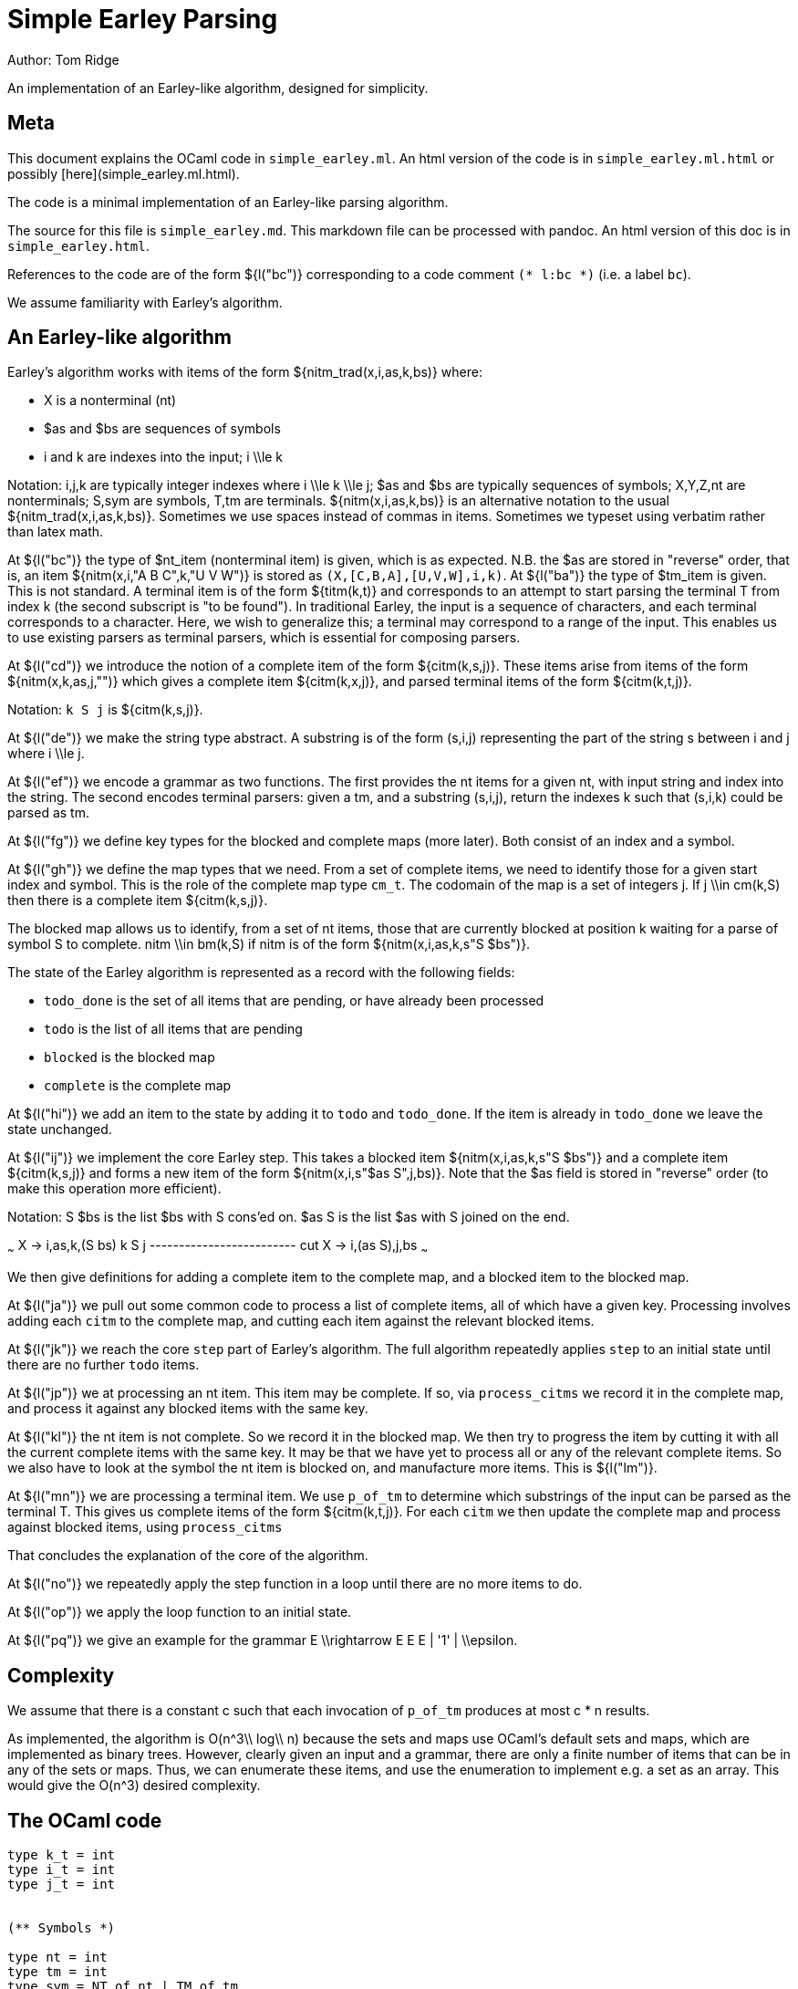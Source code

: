 // -*- mode: adoc -*-
//org #+STARTUP: showeverything
//org 
//org * Simple Earley
//org 
//org (defvar mlang/buffers '("README.org" "README.adoc"))
//org 
= Simple Earley Parsing
:source-highlighter: prettify
Author: Tom Ridge

An implementation of an Earley-like algorithm, designed for
simplicity.

== Meta

This document explains the OCaml code in `simple_earley.ml`. An html
version of the code is in `simple_earley.ml.html` or possibly
[here](simple_earley.ml.html).

The code is a minimal implementation of an Earley-like parsing
algorithm.

The source for this file is `simple_earley.md`. This markdown file can
be processed with pandoc. An html version of this doc is in
`simple_earley.html`.

References to the code are of the form ${l("bc")} corresponding to a code
comment `(* l:bc *)` (i.e. a label `bc`).

We assume familiarity with Earley's algorithm.


== An Earley-like algorithm

Earley's algorithm works with items of the form ${nitm_trad(x,i,as,k,bs)} where:

* $$X$$ is a nonterminal (nt)
* $$$as$$ and $$$bs$$ are sequences of symbols
* $$i$$ and $$k$$ are indexes into the input; $$i \\le k$$

Notation: $$i,j,k$$ are typically integer indexes where $$i \\le k
\\le j$$; $$$as$$ and $$$bs$$ are typically sequences of symbols;
$$X,Y,Z,nt$$ are nonterminals; $$S,sym$$ are symbols, $$T,tm$$ are
terminals. ${nitm(x,i,as,k,bs)} is an alternative notation to the
usual ${nitm_trad(x,i,as,k,bs)}. Sometimes we use spaces instead of
commas in items. Sometimes we typeset using verbatim rather than latex
math. 


At ${l("bc")} the type of $nt_item (nonterminal item) is given, which is
as expected. N.B. the $$$as$$ are stored in "reverse" order, that is, an
item ${nitm(x,i,"A B C",k,"U V W")} is stored as
`(X,[C,B,A],[U,V,W],i,k)`. At ${l("ba")} the type of $tm_item is
given. This is not standard. A terminal item is of the form ${titm(k,t)}
and corresponds to an attempt to start parsing the terminal $$T$$ from
index $$k$$ (the second subscript is "to be found"). In traditional
Earley, the input is a sequence of characters, and each terminal
corresponds to a character. Here, we wish to generalize this; a
terminal may correspond to a range of the input. This enables us to
use existing parsers as terminal parsers, which is essential for
composing parsers.

At ${l("cd")} we introduce the notion of a complete item of the form
${citm(k,s,j)}. These items arise from items of the form ${nitm(x,k,as,j,"")}
which gives a complete item ${citm(k,x,j)}, and parsed terminal items of the
form ${citm(k,t,j)}.

Notation: `k S j` is ${citm(k,s,j)}.

At ${l("de")} we make the string type abstract. A substring is of the form
$$(s,i,j)$$ representing the part of the string $$s$$ between $$i$$ and
$$j$$ where $$i \\le j$$.

At ${l("ef")} we encode a grammar as two functions. The first provides the
nt items for a given nt, with input string and index into the
string. The second encodes terminal parsers: given a tm, and a
substring $$(s,i,j)$$, return the indexes $$k$$ such that $$(s,i,k)$$ could
be parsed as tm.

At ${l("fg")} we define key types for the blocked and complete maps (more
later). Both consist of an index and a symbol.

At ${l("gh")} we define the map types that we need. From a set of complete
items, we need to identify those for a given start index and
symbol. This is the role of the complete map type `cm_t`. The codomain
of the map is a set of integers $$j$$. If $$j \\in cm(k,S)$$ then there is
a complete item ${citm(k,s,j)}.

The blocked map allows us to identify, from a set of nt items, those
that are currently blocked at position $$k$$ waiting for a parse of
symbol $$S$$ to complete. $$nitm \\in bm(k,S)$$ if $$nitm$$ is of the form ${nitm(x,i,as,k,s"S $bs")}.

The state of the Earley algorithm is represented as a record with the
following fields:


* `todo_done` is the set of all items that are pending, or have
  already been processed
* `todo` is the list of all items that are pending
* `blocked` is the blocked map
* `complete` is the complete map

At ${l("hi")} we add an item to the state by adding it to `todo` and
`todo_done`. If the item is already in `todo_done` we leave the state
unchanged.

At ${l("ij")} we implement the core Earley step. This takes a blocked item
${nitm(x,i,as,k,s"S $bs")} and a complete item ${citm(k,s,j)} and forms a new item
of the form ${nitm(x,i,s"$as S",j,bs)}. Note that the $$$as$$ field is stored in
"reverse" order (to make this operation more efficient).

Notation: $$S $bs$$ is the list $$$bs$$ with $$S$$ cons'ed on. $$$as S$$ is the
list $$$as$$ with $$S$$ joined on the end.

~~~
X -> i,as,k,(S bs)   k S j
------------------------- cut
X -> i,(as S),j,bs
~~~

We then give definitions for adding a complete item to the complete
map, and a blocked item to the blocked map.

At ${l("ja")} we pull out some common code to process a list of complete
items, all of which have a given key. Processing involves adding each
`citm` to the complete map, and cutting each item against the relevant
blocked items.

At ${l("jk")} we reach the core `step` part of Earley's algorithm. The
full algorithm repeatedly applies `step` to an initial state until
there are no further `todo` items.

At ${l("jp")} we at processing an nt item. This item may be complete. If
so, via `process_citms` we record it in the complete map, and process
it against any blocked items with the same key.

At ${l("kl")} the nt item is not complete. So we record it in the blocked
map. We then try to progress the item by cutting it with all the
current complete items with the same key. It may be that we have yet
to process all or any of the relevant complete items. So we also have
to look at the symbol the nt item is blocked on, and manufacture more
items. This is ${l("lm")}.

At ${l("mn")} we are processing a terminal item. We use `p_of_tm` to
determine which substrings of the input can be parsed as the terminal
$$T$$. This gives us complete items of the form ${citm(k,t,j)}. For each
`citm` we then update the complete map and process against blocked
items, using `process_citms`

That concludes the explanation of the core of the algorithm.

At ${l("no")} we repeatedly apply the step function in a loop until there
are no more items to do.

At ${l("op")} we apply the loop function to an initial state.

At ${l("pq")} we give an example for the grammar $$E \\rightarrow E E E |
'1' | \\epsilon$$.


== Complexity

We assume that there is a constant $$c$$ such that each invocation of
`p_of_tm` produces at most $$c * n$$ results.

As implemented, the algorithm is $$O(n^3\\ log\\ n)$$ because the sets and
maps use OCaml's default sets and maps, which are implemented as
binary trees. However, clearly given an input and a grammar, there are
only a finite number of items that can be in any of the sets or
maps. Thus, we can enumerate these items, and use the enumeration to
implement e.g. a set as an array. This would give the $$O(n^3)$$ desired
complexity.

== The OCaml code

[source,ocaml]
--------------------------------------------------
type k_t = int
type i_t = int
type j_t = int


(** Symbols *)

type nt = int
type tm = int
type sym = NT of nt | TM of tm


(** Items *)

(* l:ba *)
type tm_item = {
  k: k_t;
  tm: tm
}

(* l:bc *)
type nt_item = {
  nt: nt;
  i: i_t;
  as_: sym list;
  k: k_t;
  bs: sym list
}

type bitm_t = nt_item  (* bs <> [] *)

(* l:cd *)
(* complete item *)
type citm_t = {
  k: k_t;
  sym: sym;
  j: j_t 
}

type item =   (* items that are being processed *)
  | NTITM of nt_item
  | TMITM of tm_item 


let is_NTITM x = (match x with NTITM _ -> true | _ -> false)
let dest_NTITM x = (match x with NTITM x -> x | _ -> failwith "dest_NTITM")

(* l:de *)
type string_t
type substring_t = (string_t * i_t * j_t)

let string_to_string_t: string -> string_t = (fun s -> Obj.magic s)
let string_t_to_string: string_t -> string = (fun s -> Obj.magic s)

(* l:ef *)
type grammar_t = {
  nt_items_for_nt: nt -> (string_t * int) -> nt_item list;
  p_of_tm: tm -> substring_t -> k_t list
}

type input_t = {
  str: string_t;
  len: int;
}

type ctxt_t = {
  g0: grammar_t;
  i0: input_t
}

(* l:fg *)
type b_key_t = k_t * sym

type c_key_t = k_t * sym

module Int_set = 
  Set.Make(
  struct
    type t = int
    let compare: t -> t -> int = Pervasives.compare
  end)


module Nt_item_set = 
  Set.Make(
  struct
    type t = nt_item
    let compare: t -> t -> int = Pervasives.compare
  end)

module Item_set = struct
  include
  Set.Make(
  struct
    type t = item
    let compare: t -> t -> int = Pervasives.compare
  end)
    
  (* for < 4.02.0 *)
  let of_list: elt list -> t = (
    fun xs -> 
      List.fold_left (fun a b -> add b a) empty xs
  )
end

module Blocked_map =
    Map.Make(
  struct
    type t = b_key_t
    let compare: t -> t -> int = Pervasives.compare
  end)

module Complete_map =
  Map.Make(
  struct
    type t = c_key_t
    let compare: t -> t -> int = Pervasives.compare
  end)


(* l:gh *)
type cm_t = Int_set.t Complete_map.t
type bm_t = Nt_item_set.t Blocked_map.t

type state_t = {
  todo_done: Item_set.t;
  todo: item list;
  blocked: bm_t;
  complete: cm_t
}

(* l:hi *)
let add_todo: item -> state_t -> state_t = (
  fun itm s0 -> (
      match (Item_set.mem itm s0.todo_done) with
      | true -> s0
      | false -> {s0 with
                  todo_done=(Item_set.add itm s0.todo_done);
                  todo=(itm::s0.todo) }
    )
)

(* l:ij *)
let cut: nt_item -> j_t -> nt_item = (
  fun bitm j0 -> (
      let as_ = (List.hd bitm.bs)::bitm.as_ in
      let bs = List.tl bitm.bs in
      let k = j0 in
      let nitm ={bitm with k;as_;bs} in
      nitm
    )
)

let citm_to_key = (fun citm -> (citm.k,citm.sym))

let c_add: citm_t -> cm_t -> cm_t = (
  fun citm cm -> (
      let key = citm_to_key citm in
      let s = try Complete_map.find key cm with Not_found -> Int_set.empty in
      let s' = Int_set.add citm.j s in
      let cm' = Complete_map.add key s' cm in
      cm'
    )
)


let bitm_to_key = (fun (bitm:bitm_t) -> (bitm.k,List.hd bitm.bs))

let b_add: bitm_t -> bm_t -> bm_t = (
  fun bitm bm -> (
      let key = bitm_to_key bitm in
      let s = try Blocked_map.find key bm with Not_found -> Nt_item_set.empty in
      let s' = Nt_item_set.add bitm s in
      let bm' = Blocked_map.add key s' bm in
      bm'
    )        
)

(* l:ja *)
let process_citms key citms s0 = (
  let f5 s1 citm = 
    { s1 with complete=(c_add citm s1.complete) } in
  let s0 = List.fold_left f5 s0 citms in
  (* cut citm against blocked *)
  let bitms = try Blocked_map.find key s0.blocked with Not_found -> Nt_item_set.empty in
  let f8 s1 citm = (
    let f6 bitm s1 = (let nitm = cut bitm citm.j in add_todo (NTITM nitm) s1) in
    let s1 = Nt_item_set.fold f6 bitms s1 in
    s1)
  in
  let s0 = List.fold_left f8 s0 citms in
  s0
)

(* l:jk *)
let step: ctxt_t -> state_t -> state_t = (
fun c0 s0 -> (
match s0.todo with
| [] -> s0  (* finished *)
| itm::rest -> (
    (* process itm *)
    let s0 = { s0 with todo=rest } in
    match itm with
    | NTITM nitm -> (  (* l:jp *)
        let complete = (nitm.bs = []) in
        match complete with
        | true -> (
            let (k,sym,j) = (nitm.i,NT(nitm.nt),nitm.k) in
            let citm : citm_t = {k;sym;j} in
            let key = citm_to_key citm in
            process_citms key [citm] s0
          )
        | false -> (  (* l:kl *)
            (* blocked, so process next sym *)
            let bitm = nitm in
            let (k,sym) = (bitm.k,List.hd nitm.bs) in
            let key = (k,sym) in
            (* record bitm *)
            let s0 = { s0 with blocked=(b_add bitm s0.blocked) } in
            (* process blocked against complete items *)
            let f2 j s1 = (let nitm = cut bitm j in add_todo (NTITM nitm) s1) in
            let js = try Complete_map.find key s0.complete with Not_found -> Int_set.empty in
            let s0 = Int_set.fold f2 js s0 in
            (* now look at symbol we are blocked on *)  (* l:lm *)
            match sym with
            | NT nt -> (
                let nitms = c0.g0.nt_items_for_nt nt (c0.i0.str,k) in
                let f3 s1 nitm = (add_todo (NTITM nitm) s1) in
                let s0 = List.fold_left f3 s0 nitms in
                s0
              )
            | TM tm -> (add_todo (TMITM({k;tm})) s0)
          )
      )  (* NTITM *)
    | TMITM titm -> (  (* l:mn *)
        let tm = titm.tm in
        let k = titm.k in
        let sym = TM tm in
        let p = c0.g0.p_of_tm tm in
        let js = p (c0.i0.str,titm.k,c0.i0.len) in
        let citms = List.map (fun j -> {k;sym;j}) js in
        let key = (k,sym) in
        process_citms key citms s0
      )  (* TMITM *)
  )))


(* l:no *)
let rec earley' ctxt s0 = (
   if s0.todo = [] then s0 else earley' ctxt (step ctxt s0))

(* l:op *)
let earley c0 nt = (
  let nitms = c0.g0.nt_items_for_nt nt (c0.i0.str,0) in
  let todo = List.map (fun x -> NTITM x) nitms in
  let todo_done = Item_set.of_list todo in
  let blocked = Blocked_map.empty in
  let complete = Complete_map.empty in
  let s0 = {todo; todo_done; blocked; complete} in
  earley' c0 s0
)


(* l:pq *)
(** Example E -> E E E | "1" | eps *)

let e' = 1
let e = NT e'
let _1 = TM 2
let eps = TM 3
    
let parse_eps = (fun (s,i,j) -> if i<=j then [i] else [])

let parse_1 = (fun (s,i,j) ->
    (* this terminal parser requires to know string_t *)
    let (s:string) = string_t_to_string s in  
    if i < j && i < String.length s && String.get s i = '1' then 
      [i+1]
    else
      [])

let p_of_tm = (fun tm -> 
    if TM tm=eps then parse_eps
    else if TM tm=_1 then parse_1
    else failwith "p_of_tm: p8t")

  
let g = [
  (e',[e;e;e]);
  (e',[_1]);
  (e',[eps])]

let nt_items_for_nt=(fun nt (s,i) ->
    let _ = assert(nt=e') in
    let as_ = [] in
    let k = i in
    [{nt;i;as_;k;bs=[e;e;e]};
     {nt;i;as_;k;bs=[_1]};
     {nt;i;as_;k;bs=[eps]}])

let g0 = {nt_items_for_nt; p_of_tm}

let str = String.make 10 '1'

let i0 = (
  let len = String.length str in
  let str : string_t = string_to_string_t str in
  { str; len })

let c0 = {g0;i0}

let earley_as_list c0 e' = (
  earley c0 e' |> (fun x -> Item_set.elements x.todo_done
                          |> List.filter is_NTITM |> List.map dest_NTITM))

let earley_rs: nt_item list = earley_as_list c0 e'

let _ = print_endline "Finished"

(* let earley_rs = List.filter (fun (x:nt_item) -> x.k=100) rs *)

(* sample timings: 2.8s for a string of length 200 *)

--------------------------------------------------
